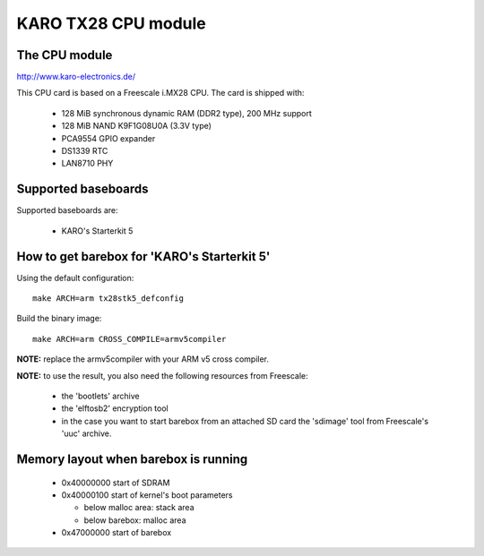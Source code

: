 KARO TX28 CPU module
====================

The CPU module
--------------

http://www.karo-electronics.de/

This CPU card is based on a Freescale i.MX28 CPU. The card is shipped with:

  * 128 MiB synchronous dynamic RAM (DDR2 type), 200 MHz support
  * 128 MiB NAND K9F1G08U0A (3.3V type)
  * PCA9554 GPIO expander
  * DS1339 RTC
  * LAN8710 PHY

Supported baseboards
--------------------

Supported baseboards are:

  * KARO's Starterkit 5

How to get barebox for 'KARO's Starterkit 5'
--------------------------------------------

Using the default configuration::

  make ARCH=arm tx28stk5_defconfig

Build the binary image::

  make ARCH=arm CROSS_COMPILE=armv5compiler

**NOTE:** replace the armv5compiler with your ARM v5 cross compiler.

**NOTE:** to use the result, you also need the following resources from Freescale:

  * the 'bootlets' archive
  * the 'elftosb2' encryption tool
  * in the case you want to start barebox from an attached SD card
    the 'sdimage' tool from Freescale's 'uuc' archive.

Memory layout when barebox is running
-------------------------------------

  * 0x40000000 start of SDRAM
  * 0x40000100 start of kernel's boot parameters

    * below malloc area: stack area
    * below barebox: malloc area

  * 0x47000000 start of barebox
